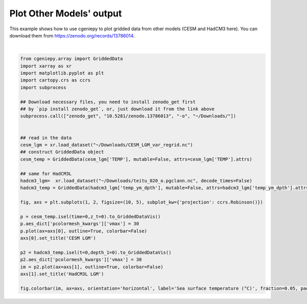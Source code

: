 
.. DO NOT EDIT.
.. THIS FILE WAS AUTOMATICALLY GENERATED BY SPHINX-GALLERY.
.. TO MAKE CHANGES, EDIT THE SOURCE PYTHON FILE:
.. "auto_examples/plot_other_models.py"
.. LINE NUMBERS ARE GIVEN BELOW.

.. only:: html

    .. note::
        :class: sphx-glr-download-link-note

        :ref:`Go to the end <sphx_glr_download_auto_examples_plot_other_models.py>`
        to download the full example code.

.. rst-class:: sphx-glr-example-title

.. _sphx_glr_auto_examples_plot_other_models.py:


=============================
Plot Other Models' output
=============================

This example shows how to use cgeniepy to plot gridded data from other models (CESM and HadCM3 here).
You can download them from https://zenodo.org/records/13786014.

.. GENERATED FROM PYTHON SOURCE LINES 9-42



.. image-sg:: /auto_examples/images/sphx_glr_plot_other_models_001.png
   :alt: CESM LGM, HadCM3L LGM
   :srcset: /auto_examples/images/sphx_glr_plot_other_models_001.png
   :class: sphx-glr-single-img


.. rst-class:: sphx-glr-script-out

 .. code-block:: none

    /Users/yingrui/miniforge3/lib/python3.12/site-packages/pyproj/network.py:59: UserWarning: pyproj unable to set PROJ database path.
      _set_context_ca_bundle_path(ca_bundle_path)

    <matplotlib.colorbar.Colorbar object at 0x304313320>





|

.. code-block:: Python

    from cgeniepy.array import GriddedData
    import xarray as xr
    import matplotlib.pyplot as plt
    import cartopy.crs as ccrs
    import subprocess

    ## Download necessary files, you need to install zenodo_get first
    ## by `pip install zenodo_get`, or, just download it from the link above
    subprocess.call(["zenodo_get", "10.5281/zenodo.13786013", "-o", "~/Downloads/"])


    ## read in the data
    cesm_lgm = xr.load_dataset("~/Downloads/CESM_LGM_var_regrid.nc")
    ## construct GriddedData object
    cesm_temp = GriddedData(cesm_lgm['TEMP'], mutable=False, attrs=cesm_lgm['TEMP'].attrs)

    ## same for HadCM3L
    hadcm3_lgm=  xr.load_dataset("~/Downloads/teitu_020_o.pgclann.nc", decode_times=False)
    hadcm3_temp = GriddedData(hadcm3_lgm['temp_ym_dpth'], mutable=False, attrs=hadcm3_lgm['temp_ym_dpth'].attrs)

    fig, axs = plt.subplots(1, 2, figsize=(10, 5), subplot_kw={'projection': ccrs.Robinson()})

    p = cesm_temp.isel(time=0,z_t=0).to_GriddedDataVis()
    p.aes_dict['pcolormesh_kwargs']['vmax'] = 30
    p.plot(ax=axs[0], outline=True, colorbar=False)
    axs[0].set_title('CESM LGM')

    p2 = hadcm3_temp.isel(t=0,depth_1=0).to_GriddedDataVis()
    p2.aes_dict['pcolormesh_kwargs']['vmax'] = 30
    im = p2.plot(ax=axs[1], outline=True, colorbar=False)
    axs[1].set_title('HadCM3L LGM')

    fig.colorbar(im, ax=axs, orientation='horizontal', label='Sea surface temperature (°C)', fraction=0.05, pad=0.07)


.. rst-class:: sphx-glr-timing

   **Total running time of the script:** (1 minutes 48.528 seconds)


.. _sphx_glr_download_auto_examples_plot_other_models.py:

.. only:: html

  .. container:: sphx-glr-footer sphx-glr-footer-example

    .. container:: sphx-glr-download sphx-glr-download-jupyter

      :download:`Download Jupyter notebook: plot_other_models.ipynb <plot_other_models.ipynb>`

    .. container:: sphx-glr-download sphx-glr-download-python

      :download:`Download Python source code: plot_other_models.py <plot_other_models.py>`

    .. container:: sphx-glr-download sphx-glr-download-zip

      :download:`Download zipped: plot_other_models.zip <plot_other_models.zip>`


.. only:: html

 .. rst-class:: sphx-glr-signature

    `Gallery generated by Sphinx-Gallery <https://sphinx-gallery.github.io>`_
